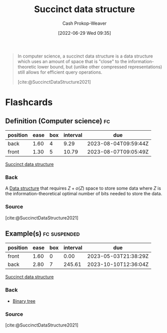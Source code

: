 :PROPERTIES:
:ID:       2aa25a38-8f71-4b31-9f11-d9e4bd1b0bc9
:LAST_MODIFIED: [2023-07-27 Thu 07:11]
:END:
#+title: Succinct data structure
#+hugo_custom_front_matter: :slug "2aa25a38-8f71-4b31-9f11-d9e4bd1b0bc9"
#+author: Cash Prokop-Weaver
#+date: [2022-06-29 Wed 09:35]
#+filetags: :concept:

#+begin_quote
In computer science, a succinct data structure is a data structure which uses an amount of space that is "close" to the information-theoretic lower bound, but (unlike other compressed representations) still allows for efficient query operations.

[cite:@SuccinctDataStructure2021]
#+end_quote

* Flashcards
:PROPERTIES:
:ANKI_DECK: Default
:END:
** Definition (Computer science) :fc:
:PROPERTIES:
:ID:       4ae072e7-0bda-43db-ae6f-1aeda534bde0
:ANKI_NOTE_ID: 1656857188207
:FC_CREATED: 2022-07-03T14:06:28Z
:FC_TYPE:  double
:END:
:REVIEW_DATA:
| position | ease | box | interval | due                  |
|----------+------+-----+----------+----------------------|
| back     | 1.60 |   4 |     9.29 | 2023-08-04T09:59:44Z |
| front    | 1.30 |   5 |    10.79 | 2023-08-07T09:05:49Z |
:END:
[[id:2aa25a38-8f71-4b31-9f11-d9e4bd1b0bc9][Succinct data structure]]
*** Back
A [[id:738c2ba7-a272-417d-9b6d-b6952d765280][Data structure]] that requires \(Z + o(Z)\) space to store some data where \(Z\) is the information-theoretical optimal number of bits needed to store the data.
*** Source
[cite:@SuccinctDataStructure2021]
** Example(s) :fc:suspended:
:PROPERTIES:
:ID:       4d0e1d93-ee6d-4210-b203-6f1dfed43545
:ANKI_NOTE_ID: 1656857189132
:FC_CREATED: 2022-07-03T14:06:29Z
:FC_TYPE:  double
:END:
:REVIEW_DATA:
| position | ease | box | interval | due                  |
|----------+------+-----+----------+----------------------|
| front    | 1.60 |   0 |     0.00 | 2023-05-03T21:38:29Z |
| back     | 2.80 |   7 |   245.61 | 2023-10-10T12:36:04Z |
:END:
[[id:2aa25a38-8f71-4b31-9f11-d9e4bd1b0bc9][Succinct data structure]]
*** Back
- [[id:323bf406-41e6-4e5f-9be6-689e1055b118][Binary tree]]
*** Source
[cite:@SuccinctDataStructure2021]
#+print_bibliography: